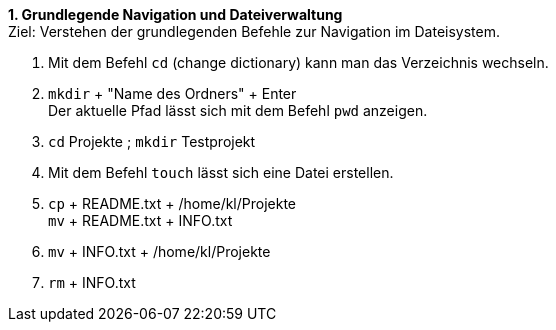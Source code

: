 *1. Grundlegende Navigation und Dateiverwaltung* +
Ziel: Verstehen der grundlegenden Befehle zur Navigation im Dateisystem. +

1. Mit dem Befehl `cd` (change dictionary) kann man das Verzeichnis wechseln.
2.  `mkdir` + "Name des Ordners" + Enter +
   Der aktuelle Pfad lässt sich mit dem Befehl `pwd` anzeigen.
3. `cd` Projekte ; `mkdir` Testprojekt
4. Mit dem Befehl `touch` lässt sich eine Datei erstellen.
5. `cp` + README.txt + /home/kl/Projekte +
   `mv` + README.txt + INFO.txt
6. `mv` + INFO.txt + /home/kl/Projekte
7. `rm` + INFO.txt

